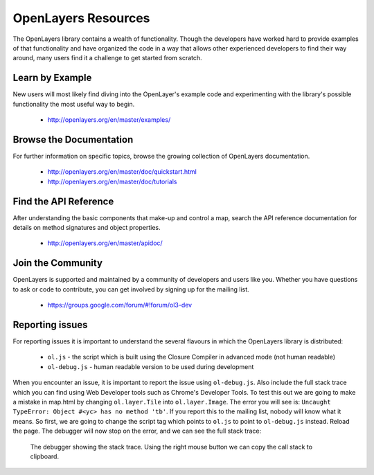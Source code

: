 .. _config.resources:

OpenLayers Resources
====================

The OpenLayers library contains a wealth of functionality. Though the developers have worked hard to provide examples of that functionality and have organized the code in a way that allows other experienced developers to find their way around, many users find it a challenge to get started from scratch.

Learn by Example
----------------

New users will most likely find diving into the OpenLayer's example code and experimenting with the library's possible functionality the most useful way to begin.

 * http://openlayers.org/en/master/examples/


Browse the Documentation
------------------------

For further information on specific topics, browse the growing collection of OpenLayers  documentation.

 * http://openlayers.org/en/master/doc/quickstart.html
 * http://openlayers.org/en/master/doc/tutorials
 

Find the API Reference
----------------------

After understanding the basic components that make-up and control a map, search the API reference documentation for details on method signatures and object properties.

 * http://openlayers.org/en/master/apidoc/


Join the Community
------------------

OpenLayers is supported and maintained by a community of developers and users like you. Whether you have questions to ask or code to contribute, you can get involved by signing up for the mailing list.

 * https://groups.google.com/forum/#!forum/ol3-dev

Reporting issues
----------------
For reporting issues it is important to understand the several flavours in which the OpenLayers library is distributed:

 * ``ol.js`` - the script which is built using the Closure Compiler in advanced mode (not human readable)
 * ``ol-debug.js`` - human readable version to be used during development

When you encounter an issue, it is important to report the issue using ``ol-debug.js``. Also include the full stack trace which you can find using Web Developer tools such as Chrome's Developer Tools. To test this out we are going to make a mistake in map.html by changing ``ol.layer.Tile`` into ``ol.layer.Image``. The error you will see is: ``Uncaught TypeError: Object #<yc> has no method 'tb'``. If you report this to the mailing list, nobody will know what it means. So first, we are going to change the script tag which points to ``ol.js`` to point to ``ol-debug.js`` instead. Reload the page. The debugger will now stop on the error, and we can see the full stack trace:

.. figure:: debugger.png

    The debugger showing the stack trace. Using the right mouse button we can copy the call stack to clipboard.
